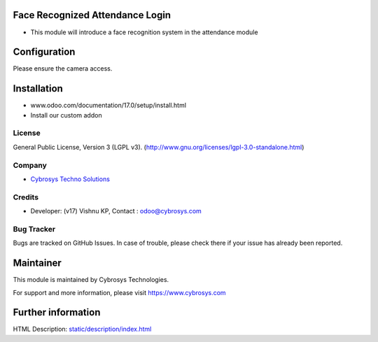 .. image:: https://img.shields.io/badge/license-LGPL--3-green.svg
    :target: http://www.gnu.org/licenses/lgpl-3.0-standalone.html
    :alt: License: LGPL-3

Face Recognized Attendance Login
================================
* This module will introduce a face recognition system in the attendance module

Configuration
=============
Please ensure the camera access.

Installation
============
- www.odoo.com/documentation/17.0/setup/install.html
- Install our custom addon

License
-------
General Public License, Version 3 (LGPL v3).
(http://www.gnu.org/licenses/lgpl-3.0-standalone.html)

Company
-------
* `Cybrosys Techno Solutions <https://cybrosys.com/>`__

Credits
-------
* Developer: (v17) Vishnu KP, Contact : odoo@cybrosys.com

Bug Tracker
-----------
Bugs are tracked on GitHub Issues. In case of trouble, please check there if your issue has already been reported.

Maintainer
==========
.. image:: https://cybrosys.com/images/logo.png
  :target: https://cybrosys.com
This module is maintained by Cybrosys Technologies.

For support and more information, please visit https://www.cybrosys.com

Further information
===================
HTML Description: `<static/description/index.html>`__
